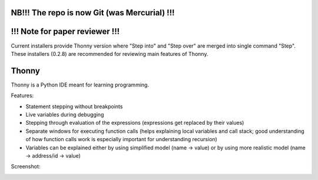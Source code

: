 NB!!! The repo is now Git (was Mercurial) !!!
==================================================

!!! Note for paper reviewer !!!
===============================
Current installers provide Thonny version where "Step into" and "Step over" are merged into single command "Step". These installers (0.2.8) are recommended for reviewing main features of Thonny.




Thonny
======

Thonny is a Python IDE meant for learning programming.

Features:

* Statement stepping without breakpoints
* Live variables during debugging
* Stepping through evaluation of the expressions (expressions get replaced by their values)
* Separate windows for executing function calls (helps explaining local variables and call stack; good understanding of how function calls work is especially important for understanding recursion)  
* Variables can be explained either by using simplified model (name -> value) or by using more realistic model (name -> address/id -> value) 

Screenshot:

.. image:: https://bytebucket.org/plas/thonny/raw/822bfda455d57309e84d16b9842c83645ab8eaa6/screenshot.png